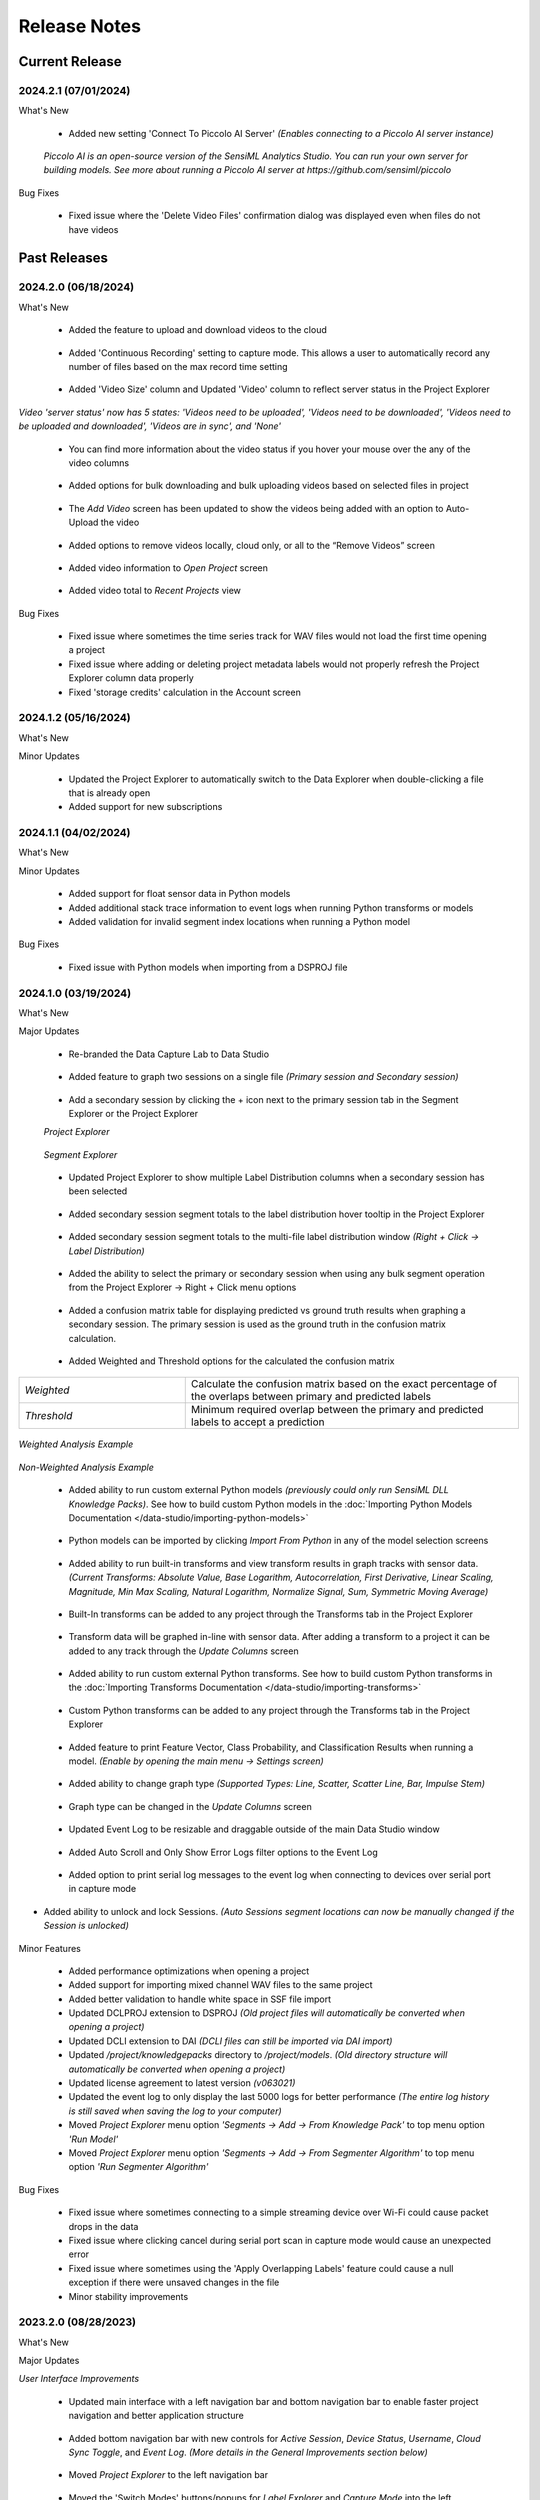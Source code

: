 .. meta::
   :title: Data Studio - Release Notes
   :description: Release notes history for the Data Studio

.. raw:: html

    <style> .blue {color:#2F5496; font-weight:bold; font-size:16px} </style>

.. role:: blue

=============
Release Notes
=============

Current Release
---------------

.. _data-studio-release-2024-2-1:

2024.2.1 (07/01/2024)
`````````````````````

:blue:`What's New`

 * Added new setting 'Connect To Piccolo AI Server' *(Enables connecting to a Piccolo AI server instance)*

.. figure:: /data-studio/img/release-notes/ds-settings-connect-to-piccolo-ai-server.png
 :align: center
..

   *Piccolo AI is an open-source version of the SensiML Analytics Studio. You can run your own server for building models. See more about running a Piccolo AI server at https://github.com/sensiml/piccolo*

:blue:`Bug Fixes`

 * Fixed issue where the 'Delete Video Files' confirmation dialog was displayed even when files do not have videos

Past Releases
-------------

.. _data-studio-release-2024-2-0:

2024.2.0 (06/18/2024)
`````````````````````

:blue:`What's New`

 * Added the feature to upload and download videos to the cloud

.. figure:: /data-studio/img/release-notes/ds-media-player-video-cloud-update.png
 :align: center
..

 * Added 'Continuous Recording' setting to capture mode. This allows a user to automatically record any number of files based on the max record time setting

.. figure:: /data-studio/img/release-notes/ds-settings-continuous-recording-update.png
 :align: center
..

 * Added 'Video Size' column and Updated 'Video' column to reflect server status in the Project Explorer

.. figure:: /data-studio/img/release-notes/ds-project-explorer-video-column-update.png
 :align: center
..

*Video 'server status' now has 5 states: 'Videos need to be uploaded', 'Videos need to be downloaded', 'Videos need to be uploaded and downloaded', 'Videos are in sync', and 'None'*

 * You can find more information about the video status if you hover your mouse over the any of the video columns

.. figure:: /data-studio/img/release-notes/ds-project-explorer-video-status-tooltip.png
 :align: center
..

 * Added options for bulk downloading and bulk uploading videos based on selected files in project

.. figure:: /data-studio/img/release-notes/ds-project-explorer-bulk-video-management-menu-items.png
 :align: center
..

 * The *Add Video* screen has been updated to show the videos being added with an option to Auto-Upload the video

.. figure:: /data-studio/img/release-notes/ds-upload-videos-update.png
 :align: center
..

 * Added options to remove videos locally, cloud only, or all to the “Remove Videos” screen

.. figure:: /data-studio/img/release-notes/ds-remove-videos-update.png
 :align: center
..

 * Added video information to *Open Project* screen

.. figure:: /data-studio/img/release-notes/ds-open-project-video-update.png
 :align: center
..

 * Added video total to *Recent Projects* view

.. figure:: /data-studio/img/release-notes/ds-recent-projects-video-update.png
 :align: center
..

:blue:`Bug Fixes`

 * Fixed issue where sometimes the time series track for WAV files would not load the first time opening a project

 * Fixed issue where adding or deleting project metadata labels would not properly refresh the Project Explorer column data properly

 * Fixed 'storage credits' calculation in the Account screen

.. _data-studio-release-2024-1-2:

2024.1.2 (05/16/2024)
`````````````````````

:blue:`What's New`

Minor Updates

 * Updated the Project Explorer to automatically switch to the Data Explorer when double-clicking a file that is already open

 * Added support for new subscriptions

.. _data-studio-release-2024-1-1:

2024.1.1 (04/02/2024)
`````````````````````

:blue:`What's New`

Minor Updates

 * Added support for float sensor data in Python models

 * Added additional stack trace information to event logs when running Python transforms or models

 * Added validation for invalid segment index locations when running a Python model

:blue:`Bug Fixes`

 * Fixed issue with Python models when importing from a DSPROJ file

.. _data-studio-release-2024-1-0:

2024.1.0 (03/19/2024)
`````````````````````

:blue:`What's New`

Major Updates

 * Re-branded the Data Capture Lab to Data Studio

.. figure:: /data-studio/img/release-notes/ds-application-name-change.png
 :align: center
..

 * Added feature to graph two sessions on a single file *(Primary session and Secondary session)*

.. figure:: /data-studio/img/release-notes/ds-data-explorer-primary-secondary-session-graph.png
 :align: center
..

 * Add a secondary session by clicking the + icon next to the primary session tab in the Segment Explorer or the Project Explorer

 *Project Explorer*

.. figure:: /data-studio/img/release-notes/ds-project-explorer-add-secondary-session-button.png
 :align: center
..

 *Segment Explorer*

.. figure:: /data-studio/img/release-notes/ds-segment-explorer-add-secondary-session-button.png
 :align: center
..

 * Updated Project Explorer to show multiple Label Distribution columns when a secondary session has been selected

.. figure:: /data-studio/img/release-notes/ds-project-explorer-secondary-session-label-distribution-column.png
 :align: center
..

 * Added secondary session segment totals to the label distribution hover tooltip in the Project Explorer

.. figure:: /data-studio/img/release-notes/ds-project-explorer-label-distribution-hover-tooltip.png
 :align: center
..

 * Added secondary session segment totals to the multi-file label distribution window *(Right + Click → Label Distribution)*

.. figure:: /data-studio/img/release-notes/ds-label-distribition-screen-secondary-session.png
 :align: center
..

 * Added the ability to select the primary or secondary session when using any bulk segment operation from the Project Explorer → Right + Click menu options

.. figure:: /data-studio/img/release-notes/ds-project-explorer-bulk-segment-operations-session-select-support.png
 :align: center
..

 * Added a confusion matrix table for displaying predicted vs ground truth results when graphing a secondary session. The primary session is used as the ground truth in the confusion matrix calculation.

.. figure:: /data-studio/img/release-notes/ds-data-explorer-confusion-matrix-table.png
 :align: center
..

 * Added Weighted and Threshold options for the calculated the confusion matrix

.. csv-table::
       :widths: 10,20

       *Weighted*, Calculate the confusion matrix based on the exact percentage of the overlaps between primary and predicted labels
       *Threshold*, Minimum required overlap between the primary and predicted labels to accept a prediction

.. figure:: /data-studio/img/release-notes/ds-data-explorer-confusion-matrix-options.png
 :align: center
..

*Weighted Analysis Example*

.. figure:: /data-studio/img/release-notes/ds-data-explorer-confusion-matrix-table-weighted.png
 :align: center
..

*Non-Weighted Analysis Example*

.. figure:: /data-studio/img/release-notes/ds-data-explorer-confusion-matrix-table-non-weighted.png
 :align: center
..

 * Added ability to run custom external Python models *(previously could only run SensiML DLL Knowledge Packs)*. See how to build custom Python models in the :doc:`Importing Python Models Documentation </data-studio/importing-python-models>`

.. figure:: /data-studio/img/release-notes/ds-models-python-type.png
 :align: center
..

 * Python models can be imported by clicking *Import From Python* in any of the model selection screens

.. figure:: /data-studio/img/release-notes/ds-project-explorer-import-python-model.png
 :align: center
..

 * Added ability to run built-in transforms and view transform results in graph tracks with sensor data. *(Current Transforms: Absolute Value, Base Logarithm, Autocorrelation, First Derivative, Linear Scaling, Magnitude, Min Max Scaling, Natural Logarithm, Normalize Signal, Sum, Symmetric Moving Average)*

.. figure:: /data-studio/img/release-notes/ds-data-explorer-transform-run.png
 :align: center
..

 * Built-In transforms can be added to any project through the Transforms tab in the Project Explorer

.. figure:: /data-studio/img/release-notes/ds-project-explorer-add-transform-built-in.png
 :align: center
..

 * Transform data will be graphed in-line with sensor data. After adding a transform to a project it can be added to any track through the *Update Columns* screen

.. figure:: /data-studio/img/release-notes/ds-update-columns-transform.png
 :align: center
..

 * Added ability to run custom external Python transforms. See how to build custom Python transforms in the :doc:`Importing Transforms Documentation </data-studio/importing-transforms>`

.. figure:: /data-studio/img/release-notes/ds-transform-python-type.png
 :align: center
..

 * Custom Python transforms can be added to any project through the Transforms tab in the Project Explorer

.. figure:: /data-studio/img/release-notes/ds-project-explorer-add-transform-python.png
 :align: center
..

 * Added feature to print Feature Vector, Class Probability, and Classification Results when running a model. *(Enable by opening the main menu → Settings screen)*

.. figure:: /data-studio/img/release-notes/ds-settings-model-ouput.png
 :align: center
..

 * Added ability to change graph type *(Supported Types: Line, Scatter, Scatter Line, Bar, Impulse Stem)*

.. figure:: /data-studio/img/release-notes/ds-data-explorer-graph-type.png
 :align: center
..

 * Graph type can be changed in the *Update Columns* screen

.. figure:: /data-studio/img/release-notes/ds-update-columns-graph-type.png
 :align: center
..

 * Updated Event Log to be resizable and draggable outside of the main Data Studio window

.. figure:: /data-studio/img/release-notes/ds-event-log-drag.png
 :align: center
..

 * Added Auto Scroll and Only Show Error Logs filter options to the Event Log

.. figure:: /data-studio/img/release-notes/ds-event-log-auto-scroll-filter.png
 :align: center
..

 * Added option to print serial log messages to the event log when connecting to devices over serial port in capture mode

.. figure:: /data-studio/img/release-notes/ds-capture-mode-serial-output-connection-settings.png
 :align: center
..

* Added ability to unlock and lock Sessions. *(Auto Sessions segment locations can now be manually changed if the Session is unlocked)*

.. figure:: /data-studio/img/release-notes/ds-session-unlock.png
 :align: center
..

Minor Features

 * Added performance optimizations when opening a project

 * Added support for importing mixed channel WAV files to the same project

 * Added better validation to handle white space in SSF file import

 * Updated DCLPROJ extension to DSPROJ *(Old project files will automatically be converted when opening a project)*

 * Updated DCLI extension to DAI *(DCLI files can still be imported via DAI import)*

 * Updated */project/knowledgepacks* directory to */project/models*. *(Old directory structure will automatically be converted when opening a project)*

 * Updated license agreement to latest version *(v063021)*

 * Updated the event log to only display the last 5000 logs for better performance *(The entire log history is still saved when saving the log to your computer)*

 * Moved *Project Explorer* menu option *'Segments → Add → From Knowledge Pack'* to top menu option *'Run Model'*

 * Moved *Project Explorer* menu option *'Segments → Add → From Segmenter Algorithm'* to top menu option *'Run Segmenter Algorithm'*

:blue:`Bug Fixes`

 * Fixed issue where sometimes connecting to a simple streaming device over Wi-Fi could cause packet drops in the data

 * Fixed issue where clicking cancel during serial port scan in capture mode would cause an unexpected error

 * Fixed issue where sometimes using the 'Apply Overlapping Labels' feature could cause a null exception if there were unsaved changes in the file

 * Minor stability improvements

.. _data-capture-lab-release-2023-2-0:

2023.2.0 (08/28/2023)
`````````````````````

:blue:`What's New`

Major Updates

*User Interface Improvements*

 * Updated main interface with a left navigation bar and bottom navigation bar to enable faster project navigation and better application structure

.. figure:: /data-studio/img/release-notes/dcl-new-user-interface.png
 :align: center
..

 * Added bottom navigation bar with new controls for *Active Session*, *Device Status*, *Username*, *Cloud Sync Toggle*, and *Event Log*. *(More details in the General Improvements section below)*

.. figure:: /data-studio/img/release-notes/dcl-navigation-bar-bottom.png
 :align: center
..

 * Moved *Project Explorer* to the left navigation bar

.. figure:: /data-studio/img/release-notes/dcl-navigation-bar-lelft-move-project-explorer.png
 :align: center
..

 * Moved the 'Switch Modes' buttons/popups for *Label Explorer* and *Capture Mode* into the left navigation bar. *(New names: Data Explorer, Live Capture, Test Model)*

.. figure:: /data-studio/img/release-notes/dcl-navigation-bar-left-move-modes.png
 :align: center
..

 * Added *Project Properties* and *Settings* menu options to the left navigation bar *Manage* button

.. figure:: /data-studio/img/release-notes/dcl-navigation-bar-left-manage.png
 :align: center
..

 * Moved *Data Explorer* graph controls to the top right section of the window *(Session Select, Run Algorithm, Graph Toggles, and Previous/Next segments)*

.. figure:: /data-studio/img/release-notes/dcl-graph-controls-top.png
 :align: center
..

 * Added *Account* menu option to main menu bar

.. figure:: /data-studio/img/release-notes/dcl-main-menu-account.png
 :align: center
..

*Model Improvements*

 * Improved graph performance of live *Test Model* features with high frequency models *(500+ classifications per second)*

 * Added new panel to the *Data Explorer* graph called *Test Model*. This has a new feature that enables you to run a model on the current open file and save or discard the results.

.. figure:: /data-studio/img/release-notes/dcl-data-explorer-run-model-panel.png
 :align: center
..

 * Added *Run Model* and *Run Algorithm* menu options to the Project Explorer *(Performs the same function as the menu option for Segments → Add → From Knowledge Pack/From Segmenter Algorithm)*

.. figure:: /data-studio/img/release-notes/dcl-project-explorer-menu-run-model.png
 :align: center
..

 * Added new *Run Model* screen which remembers the last model run from the Project Explorer

.. figure:: /data-studio/img/release-notes/dcl-run-model-screen.png
 :align: center
..

 * Added feature to rename Knowledge Packs *(Right Click → Rename)*

.. figure:: /data-studio/img/release-notes/dcl-knowledge-pack-rename.png
 :align: center
..

 * Added feature to multi-select Knowledge Packs for *Download* or *Delete*

.. figure:: /data-studio/img/release-notes/dcl-knowledge-pack-download-delete.png
 :align: center
..

*Label Improvements*

* Added feature *Apply Labels From Session* that enables you to select another session to use as the ground truth with an overlap % setting *(Right + Click →  Apply Labels From Session)*. This option is available in the *Data Explorer* graph or in any of the bulk segment update screens *(Run Model, Run Algorithm, Edit Segments)*

.. figure:: /data-studio/img/release-notes/dcl-apply-labels-from-session-menu-option.png
 :align: center
..

.. figure:: /data-studio/img/release-notes/dcl-apply-labels-from-session-screen.png
 :align: center
..

* Added *Show Segments For Open File* toggle to the *Session Select* screen *(Shows total segments and label distribution in a session for the current open file instead of total project label distribution)*

.. figure:: /data-studio/img/release-notes/dcl-session-select-show-segments-for-open-file.png
 :align: center
..

*General Improvements*

 * Added feature to work offline by enabling/disabling cloud sync from the bottom navigation bar *(Click on Cloud Sync Status)*

.. figure:: /data-studio/img/release-notes/dcl-navigation-bar-bottom-cloud-sync.png
 :align: center
..

 * Added feature to view account information. *(Click on username → View Account)*

.. figure:: /data-studio/img/release-notes/dcl-navigation-bar-bottom-view-account.png
 :align: center
..

 *Account Information Screen*

.. figure:: /data-studio/img/release-notes/dcl-account-information-screen.png
 :align: center
..

 * Added feature to sign in/sign out from the bottom navigation bar *(Click on username)*

.. figure:: /data-studio/img/release-notes/dcl-navigation-bar-bottom-sign-out.png
 :align: center
..

 * Added option to switch sessions in the Capture Mode *Save Confirmation* screen

.. figure:: /data-studio/img/release-notes/dcl-capture-mode-save-confirmation-change-session.png
 :align: center
..

 * Updated Capture Mode *Save Confirmation* screen with feature to auto-create missing project labels that are returned from a model

.. figure:: /data-studio/img/release-notes/dcl-capture-mode-missing-labels.png
 :align: center
..

 * Updated Capture Mode to remain connected/recording from a device when opening a file in the Data Explorer

.. figure:: /data-studio/img/release-notes/dcl-navigation-bar-bottom-device-status.png
 :align: center
..

 * Separated Capture Mode *Live Labeling* and *Test Model* panels into *Live Capture* and *Test Model* modes in left navigation bar

.. figure:: /data-studio/img/release-notes/dcl-capture-mode-separate-live-capture-test-model.png
 :align: center
..

 * Added *Quick Access* buttons to the *Data Explorer* when a file is not open

.. figure:: /data-studio/img/release-notes/dcl-quick-access.png
 :align: center
..

 * Added *Import Files* button to Project Explorer

.. figure:: /data-studio/img/release-notes/dcl-project-explorer-import-files.png
 :align: center
..

:blue:`Bug Fixes`

 * Fixed issue with switching between Capture Mode and Label Mode on multiple monitors not retaining the current screen
 * Fixed issue with connecting to a model that is reporting classifications that do not exist in the *model.json* file
 * Minor stability improvements

.. _data-capture-lab-release-2023-1-2:

2023.1.2 (03/08/2023)
`````````````````````

:blue:`What's New`

Minor Updates

 * Updated Knowledge Packs to stay connected if there are dropped packets in Capture Mode

:blue:`Bug Fixes`

 * Fixed issue where running a segmenter algorithm from the Project Explorer could sometimes fail on files that did not have any results
 * Minor stability improvements

.. _data-capture-lab-release-2023-1-1:

2023.1.1 (02/16/2023)
`````````````````````

:blue:`What's New`

Minor Updates

 * Added *Size* column to the Project Explorer

.. figure:: /data-studio/img/release-notes/dcl-project-explorer-size-column.png
 :align: center
..

 * Added *Size* column to the Project Management screen

.. figure:: /data-studio/img/release-notes/dcl-project-management-size-column.png
 :align: center
..

 * Added M5Stack M5StickC Plus as a built-in device plugin for data collection

.. figure:: /data-studio/img/release-notes/m5stack-m5stickc-plus.png
 :align: center
..

:blue:`Bug Fixes`

 * Minor stability improvements

.. _data-capture-lab-release-2023-1-0:

2023.1.0 (01/23/2023)
`````````````````````

:blue:`What's New`

Major Updates

 * Added a new screen to view statistics of a segment: *Average, Standard Deviation, Minimum, 25th Percentile, Median, 75th Percentile, Maximum (Right + Click → View Statistics)*

.. figure:: /data-studio/img/release-notes/dcl-segment-statistics.png
 :align: center
..

 * Updated the session management screen with new columns: Files, Segments, Label Distribution, Created

    .. csv-table::
       :widths: 12,20

       *Files*, Number of labeled files in the session
       *Segments*, Number of segments in the session
       *Label Distribution*, Label distribution of segments in the session
       *Created*, Date the session was created

.. figure:: /data-studio/img/release-notes/dcl-session-management.png
 :align: center
..

 * Added a tooltip to the session algorithm column that shows the algorithm input parameters

.. figure:: /data-studio/img/release-notes/dcl-segmenter-algorithm-tooltip.png
 :align: center
..

 * Added menu options *Edit, Delete, Rename, Create Copy* to the session management screen *(Right + Click)*

.. figure:: /data-studio/img/release-notes/dcl-session-menu-right-click.png
 :align: center
..

 * Added *Segments* property in the project explorer to display total segments in the current session

.. figure:: /data-studio/img/release-notes/dcl-project-explorer-session-segments.png
 :align: center
..

Minor Updates

 * Updated the session dropdown in the Project Explorer and graph to use the new session select screen above
 * Updated the DCL to remember the last used session in a project
 * Added a keyboard shortcut to place a segment at the current media player location *(Alt + V)*
 * Added a keyboard shortcut to move the media player to the current segment location *(Alt + B)*
 * Minor workflow improvements

:blue:`Bug Fixes`

 * Fixed issue where the file name filter in the Project Explorer would reset after sorting by file column headers
 * Minor stability improvements

.. _data-capture-lab-release-2022-7-0:

2022.7.0 (11/08/2022)
`````````````````````

:blue:`What's New`

Major Updates

 * Added new features to graph spectrogram and segment tracks

.. figure:: /data-studio/img/release-notes/dcl-spectrogram-segment-track.png
 :align: center
..

 * Added new settings screen for spectrogram tracks

.. figure:: /data-studio/img/release-notes/dcl-spectrogram-track-settings.png
 :align: center
..

 *Spectrogram Track Highlights*

 * Graph multiple spectrogram tracks with different settings

.. figure:: /data-studio/img/release-notes/dcl-spectrogram-multiple-tracks.png
 :align: center
..

 * FFT Transform Setting – Set the overlap percent and window size of the FFT transform

.. figure:: /data-studio/img/release-notes/dcl-spectrogram-fft-transform-setting.png
 :align: center
..

 * Spectrogram Setting – Set the color range dB, Y-Axis range, and color profile

.. figure:: /data-studio/img/release-notes/dcl-spectrogram-setting.png
 :align: center
..

 * Time Series Setting - Overlay the time series on the spectrogram graph, set the time series color, and set the time series Y-Axis range


.. figure:: /data-studio/img/release-notes/dcl-spectrogram-time-series-setting.png
 :align: center
..

 * New menu options – Added features for showing/hiding the time series plot, segments, X-Axis, and legend. *Note: The time series color can be changed in the track settings screen above*

.. figure:: /data-studio/img/release-notes/dcl-spectrogram-time-series-overlay.png
 :align: center
..

.. figure:: /data-studio/img/release-notes/dcl-spectrogram-menu-options.png
 :align: center
..

 *Time Series Track Highlights*

 * Updated the time series track with new display options. Added menu options for showing/hiding segments, X-Axis, and legend

.. figure:: /data-studio/img/release-notes/dcl-spectrogram-time-series-menu-options.png
 :align: center
..

 *Segment Track Highlights*

 * Added feature to break out segments into a stand-alone track *(Add Track → Segments)*

.. figure:: /data-studio/img/release-notes/dcl-add-track-segments.png
 :align: center
..

 *Compare Files Highlights*

 * Updated the *Compare Files* screen to use all new track settings listed above

.. figure:: /data-studio/img/release-notes/dcl-spectrogram-compare-files-update.png
 :align: center
..

 *New Devices*

 * Added Microchip AVR128DA48 Curiosity Nano Evaluation Kit as a supported platform for data collection

.. figure:: /data-studio/img/release-notes/microchip-avr128-curiosity-nano.png
 :align: center
..

 * Added Microchip PIC-IoT WG Development Board as a supported platform for data collection

.. figure:: /data-studio/img/release-notes/microchip-pic-iot.png
 :align: center
..

:blue:`Bug Fixes`

 * Fixed issue where imported files would sometimes not cleanup properly if the file upload failed
 * Minor stability improvements

.. _data-capture-lab-release-2022-6-0:

2022.6.0 (09/19/2022)
`````````````````````

:blue:`What's New`

Major Updates

 * Added *Edit Location*, *Adjust Location*, *Adjust Length*, *Adjust Size* menu options in all bulk segment review/edit screens

    .. csv-table::
       :widths: 20

       *Project Explorer → Right + Click → Segments → Edit*
       *Project Explorer → Right + Click → Segments → Add → From Knowledge Pack*
       *Capture Mode → Live Labeling*
       *Capture Mode → Knowledge Pack Labeling*

.. figure:: /data-studio/img/release-notes/dcl-bulk-adjust-segment-locations.png
 :align: center
..

Minor Updates

 * Added validation to check for device firmware version on Simple Streaming devices in Capture Mode
 * Added additional validation messages and workflow updates for importing/updating Community Edition projects over the maximum segment limit

:blue:`Bug Fixes`

 * Minor stability improvements

.. _data-capture-lab-release-2022-5-1:

2022.5.1 (08/29/2022)
`````````````````````

:blue:`What's New`

Minor Updates

 * Added feature to copy capture file *UUIDs* in the Project Explorer *(Right + Click → Copy UUID)*
 * Added capture file *UUID* column in the Project Explorer *(Right + Click On Column Header)*
 * Minor UI updates

:blue:`Bug Fixes`

 * Minor stability improvements

.. _data-capture-lab-release-2022-5-0:

2022.5.0 (08/22/2022)
`````````````````````

:blue:`What's New`

Major Updates

 * Updated the workflow for opening, importing, and managing projects

.. figure:: /data-studio/img/release-notes/dcl-open-project-workflow-update.png
 :align: center
..

 *Open Project Screen Highlights*

 * Updated UI to show local and cloud projects

.. figure:: /data-studio/img/release-notes/dcl-open-project-status-column.png
 :align: center
..

 * Updated UI to show total *Files*, *Segments*, and *Knowledge Packs* in a Project

.. figure:: /data-studio/img/release-notes/dcl-open-project-summary-columns.png
 :align: center
..

 * Added feature to *Rename* a Project *(Right + Click → Rename)*

.. figure:: /data-studio/img/release-notes/dcl-rename-project.png
 :align: center
..

 * Added feature to *Delete* a list of selected Projects *(Right + Click → Delete)*

.. figure:: /data-studio/img/release-notes/dcl-delete-project.png
 :align: center
..

 * Added option to *Upload* local projects from the *Open Project* screen *(Right + Click → Upload)*

.. figure:: /data-studio/img/release-notes/dcl-open-project-menu-item-upload.png
 :align: center
..

 * Added option to *Copy* a list of Project UUIDs *(Right + Click → Copy UUID)*

.. figure:: /data-studio/img/release-notes/dcl-open-project-menu-item-copy-uuid.png
 :align: center
..

 * Added feature to open a DCLPROJ file directly *(Search For .DCLPROJ File)*

.. figure:: /data-studio/img/release-notes/dcl-open-project-search-for-project-file.png
 :align: center
..

.. figure:: /data-studio/img/release-notes/dcl-open-project-file-select.png
 :align: center
..

 *Recent Project Highlights*

 * Updated the *Recent Project* view to show total *Files*, *Segments*, and *Knowledge Packs* in a Project

.. figure:: /data-studio/img/release-notes/dcl-recent-project-view-update.png
 :align: center
..

 * Added main menu option to open Recent Projects *(Main Menu → File → Open Recent)*

.. figure:: /data-studio/img/release-notes/dcl-recent-project-menu-item.png
 :align: center
..

 * Added menu options to *Refresh* and *Clear* the Recent Project list *(Right + Click → Refresh Recent Projects, Clear Recent Projects)*

.. figure:: /data-studio/img/release-notes/dcl-recent-project-menu-items.png
 :align: center
..

 *Import Project Highlights*

 * Created new *File Select* screen

.. figure:: /data-studio/img/release-notes/dcl-import-file-select-screen.png
 :align: center
..

 * Created new *Import Project* screen

.. figure:: /data-studio/img/release-notes/dcl-import-project-screen.png
 :align: center
..

 * Added option to rename a Project during import

.. figure:: /data-studio/img/release-notes/dcl-import-project-rename.png
 :align: center
..

 * Updated the *New Project* screen

.. figure:: /data-studio/img/release-notes/dcl-new-project-screen.png
 :align: center
..

 *Project Explorer Highlights*

 * Added new *Time* column

.. figure:: /data-studio/img/release-notes/dcl-project-explorer-time-column.png
 :align: center
..

 * Added new columns for *Sample Rate* and *Sensor Configuration*

.. figure:: /data-studio/img/release-notes/dcl-project-explorer-sensor-configuration-column.png
 :align: center
..

 * Added feature to show/hide all columns in the Project Explorer *(Right + Click On Column Header)*

.. figure:: /data-studio/img/release-notes/dcl-project-explorer-hide-columns.png
 :align: center
..

 * Added features to manage Sensor Configurations saved to files in a Project *(Right Click → Sensor Configuration → View Details, Edit, Clear)*

.. figure:: /data-studio/img/release-notes/dcl-project-explorer-sensor-configuration-menu-options.png
 :align: center
..

 * Added menu option to *Rename* Sensor Configurations *(Right + Click → Rename)*

.. figure:: /data-studio/img/release-notes/dcl-sensor-configuration-rename.png
 :align: center
..

Minor Updates

 * Added additional column validation to file import

:blue:`Bug Fixes`

 * Fixed issue with the *Detect Segments* button sending all selected capture files instead of just the current open file
 * Fixed issue where importing a new project would sometimes not reset Knowledge Pack status correctly
 * Minor stability improvements

.. _data-capture-lab-release-2022-4-0:

2022.4.0 (05/24/2022)
`````````````````````

:blue:`What's New`

Major Updates

 * Added *Label Distribution* column to the Project Explorer

.. figure:: /data-studio/img/release-notes/dcl-label-distribution-column.png
 :align: center
..

 * Added feature to highlight a list of files and see the total label distribution in the Project Explorer *(Right + Click → Label Distribution)*

.. figure:: /data-studio/img/release-notes/dcl-project-explorer-menu-label-distribution.png
 :align: center
..

 *Label Distribution Screen*

.. figure:: /data-studio/img/release-notes/dcl-label-distribution-screen.png
 :align: center
..

 * Added file *Length* column to the Project Explorer

.. figure:: /data-studio/img/release-notes/dcl-length-column.png
 :align: center
..

 * Added menu options in the Project Explorer to create segments across multiple files at the beginning/ending of each file or a specific index location *(Right + Click → Segments → Add → At File Begin/End…), (Right + Click → Segments → Add → At Location…)*

.. figure:: /data-studio/img/release-notes/dcl-add-segments-at-file-end.png
 :align: center
..

 * Added *Countdown Timer* setting to Capture Settings

.. figure:: /data-studio/img/release-notes/dcl-countdown-timer-setting.png
 :align: center
..

 * Added *Show X-Axis Labels* setting to Label Explorer Settings

.. figure:: /data-studio/img/release-notes/dcl-setting-show-x-axis-labels.png
 :align: center
..

 * Added menu option to the Label Explorer to edit segment start/end location *(Right + Click → Edit Location)*

.. figure:: /data-studio/img/release-notes/dcl-menu-segment-edit-location.png
 :align: center
..

 *Edit Location Screen*

.. figure:: /data-studio/img/release-notes/dcl-segment-edit-location-screen.png
 :align: center
..

 * Added *Adjust Location*, *Adjust Length*, and *Adjust Size* menu options for bulk updating segment locations in the Label Explorer. *(Highlight a list of segments → Right + Click)*

.. figure:: /data-studio/img/release-notes/dcl-adjust-segment-select.png
 :align: center
..

 *Adjust Location Screen*

.. figure:: /data-studio/img/release-notes/dcl-adjust-segment-location.png
 :align: center
..

 *Adjust Length Screen*

.. figure:: /data-studio/img/release-notes/dcl-adjust-segment-length.png
 :align: center
..

 *Adjust Size Screen*

.. figure:: /data-studio/img/release-notes/dcl-adjust-segment-size.png
 :align: center
..

 * Segment Move Toggle - Added feature to select multiple segments and move them by pressing *(Keyboard→ Left Arrow)* or *(Keyboard → Right Arrow)*

.. figure:: /data-studio/img/release-notes/dcl-segment-move-toggle.png
 :align: center
..

 * Added *Segment Move Increment* setting to change the distance the segments move when the *Segment Move Toggle* is active

.. figure:: /data-studio/img/release-notes/dcl-setting-segment-move-increment.png
 :align: center
..

 * Updated the *XY Coordinate Toggle* in the Label Explorer to show Y-Axis and X-Axis labels on the mouse hover crosshair location

.. figure:: /data-studio/img/release-notes/dcl-xy-coordinate-label-update.png
 :align: center
..

 * Added option to discard all changes in the Label Explorer

.. figure:: /data-studio/img/release-notes/dcl-discard-changes.png
 :align: center
..

Minor Updates

 * Updated Knowledge Packs to automatically cast Float as Int16 when classifying CSV files in the Project Explorer
 * Increased timeout length of loading available Knowledge Packs in a Project from the server

:blue:`Bug Fixes`

 * Minor stability improvements

.. _data-capture-lab-release-2022-3-0:

2022.3.0 (05/03/2022)
`````````````````````

:blue:`What's New`

Major Updates

 * Updated the UI/UX workflow for segments in the Label Explorer

.. figure:: /data-studio/img/release-notes/dcl-segment-ui-update.png
 :align: center
..

 * Added feature to edit segment label colors in the *Project Properties* window *(Main Menu: Edit → Project Properties)*

.. figure:: /data-studio/img/release-notes/dcl-project-properties-edit-color.png
 :align: center
..

 * Updated the *Live Labeling* and *Test Model* features in Capture Mode to use label colors saved in *Project Properties*

.. figure:: /data-studio/img/release-notes/dcl-live-labeling-color-update.png
 :align: center
..

 * Added option to set segment label color transparency in the *Settings* window *(Main Menu: Edit → Settings…)*

.. figure:: /data-studio/img/release-notes/dcl-label-transparency.png
 :align: center
..

 * Added label colors to the segment *Quick Edit* windows in the Project Explorer *(Segments → Edit, Segments → Add → From Knowledge Pack, Segments → Add → From Segmenter Algorithm)*

.. figure:: /data-studio/img/release-notes/dcl-edit-segments-color.png
 :align: center
..

 * Added a segment summary tooltip when hovering mouse over segments. The segment summary tooltip displays the segment label, time duration, length in samples, and start location

.. figure:: /data-studio/img/release-notes/dcl-hover-tooltip.png
 :align: center
..

 * Created new Settings window *(Main Menu: Edit → Settings…)*

.. figure:: /data-studio/img/release-notes/dcl-settings.png
 :align: center
..

 * Updated the *Compare Files* window with segment UI/UX updates *(Project Explorer → Right + Click → Compare Files)*

.. figure:: /data-studio/img/release-notes/dcl-compare-files.png
 :align: center
..

 * Added the following features to the Compare Files window:

    .. csv-table::
       :widths: 20

       Added files names in graph
       Added tracks to graph
       Added label filters
       Added *Previous/Next* segment shortcuts
       Added *X/Y Coordinate* hover option
       Added loading screen

 * Added menu option *(Right + Click → Open In File)* to the *Compare Files* window

.. figure:: /data-studio/img/release-notes/dcl-compare-files-open-file.png
 :align: center
..

 * Added :doc:`Silicon Labs xG24 Dev Kit</firmware/silicon-labs-xg24/silicon-labs-xg24>` as a supported platform for data collection

.. figure:: /data-studio/img/release-notes/xg24-dev-kit.png
 :align: center
..

Minor Updates

 * Updated the *Save File* UI/UX workflow
 * Added additional validation when updating project settings *(Main Menu: Edit → Settings…)*
 * Minor UI enhancements

:blue:`Bug Fixes`

 * Fixed issue where *File → Import From DCLI* would sometimes falsely show an error when importing video path information
 * Fixed issue where logging in would sometimes fail for users with conflicting security policies on their local machine
 * Minor stability improvements

.. _data-capture-lab-release-2022-2-0:

2022.2.0 (03/28/2022)
`````````````````````

Major Updates

 * **Performance Optimizations:** Updated the following operations in the DCL to handle extremely large datasets

    .. csv-table::
       :widths: 20,12

       Importing segments and metadata from a DCLI file, *up to 250x speed improvement*
       Exporting segments and metadata to a DCLI file, *up to 400x speed improvement*
       Switching session in the Project Explorer, *up to 20x speed improvement*
       Selecting multiple files in the Project Explorer, *up to 30x speed improvement*
       Loading and syncing segments and metadata from the server, *up to 50x speed improvement*
       Loading and syncing capture files from the server, *up to 60x speed improvement*
       Project Explorer → *Right + Click → Segments → Copy*, *up to 40x speed improvement*
       Project Explorer → *Right + Click → Session → Copy*, *up to 40x speed improvement*
       Project Explorer → *Right + Click → Metadata → Edit*, *up to 40x speed improvement*
       Knowledge Pack and Segmentation Algorithm results → *Right + Click → Copy To Clipboard*, *up to 30x speed improvement*

 * Updated the Project Explorer to display file name extensions
 * Added dropdown control for segmentation algorithm parameters that have limited available options
 * Added feature to export Knowledge Pack and Segmentation Algorithm results to a CSV file *(Right + Click → Export To CSV)*

.. figure:: /data-studio/img/release-notes/dcl-export-to-csv.png
 :align: center
..

 * Added feature to clear metadata from the Project Explorer *(Right + Click → Metadata → Clear)*

.. figure:: /data-studio/img/release-notes/dcl-metadata-clear.png
 :align: center
..

 * Added :doc:`Arduino Nicla Sense ME</firmware/arduino-nicla-sense-me/arduino-nicla-sense-me>` as a supported platform for data collection

.. figure:: /data-studio/img/release-notes/nicla-sense-me-hardware.jpg
 :align: center
..

Minor Updates

 * Added available connections to the Plugin Details window

.. figure:: /data-studio/img/release-notes/dcl-plugin-connections.png
 :align: center
..

 * Added additional information to status messages when running auto-segmentation algorithms
 * Added additional validation for segments out of range during .DCLI file import
 * Added additional validation/error messages for files with dropped packets during .CSV file import
 * Improved name conflict resolution logic when syncing capture files from the server

:blue:`Bug Fixes`

 * Fixed issue with running a Knowledge Pack in the Project Explorer using large CSV files
 * Fixed issue where recording greater than 30 minutes of microphone data from Simple Streaming devices could sometimes fail to save in Capture Mode
 * Fixed issue where some international time formats could cause an error loading a Project

.. _data-capture-lab-release-2022-1-0:

2022.1.0 (02/07/2022)
`````````````````````

:blue:`What's New`

 * Added :doc:`Infineon PSoC 6 Wi-Fi BT Pioneer Kit<../firmware/infineon-psoc6/infineon-psoc6-cy8ckit-062s2-43012>` as a supported platform for data collection

.. figure:: img/release-notes/infineon-psoc-6.png
 :align: center
..

 * Added a menu option for opening a project in the Analytics Studio *(File → Open Project In Analytics Studio)*

.. figure:: img/release-notes/open-project-in-analytics-studio.png
 :align: center
..

 * Added additional validation rules to SSF file import
 * Updated Knowledge Pack recognition to ignore results with a negative start index
 * Updated Device Plugin Import to default to the Simple Streaming Capture Protocol
 * Updated onsemi RSL10 Sense device plugin documentation links
 * Deprecated MQTT-SN Device Plugin Import. *Note: You can re-enable MQTT-SN Device Plugin Import by enabling the setting 'Enable MQTT-SN Device Plugin Import' in the Data Capture Lab Settings menu (Edit → Settings)*

2021.8.3 (01/04/2022)
`````````````````````

:blue:`What's New`

 * Added a *Clear* button to the Sensor Configuration panel in Capture Mode

:blue:`Bug Fixes`

 * Fixed a validation issue when using a Knowledge Pack with a segmentation algorithm
 * Minor stability improvements

2021.8.2 (12/28/2021)
`````````````````````

:blue:`What's New`

 * Added additional colors to the default label color selections in Capture Mode
 * Added additional colors to the default graph axis colors in Capture Mode and Label Mode

:blue:`Bug Fixes`

 * Fixed issue where sometimes using a Knowledge Pack in the Project Explorer could return classifications with a negative start index
 * Minor stability improvements

2021.8.1 (12/16/2021)
`````````````````````

:blue:`What's New`

 * Added feature to create sessions from the *Session Select* screen
 * Added feature to create labels from the *Live Labeling* panel in Capture Mode

:blue:`Bug Fixes`

 * Fixed display issue where sometimes the metadata scrollbar did not appear in the Capture Mode *File Settings* panel
 * Fixed issue where the serial COM port would sometimes not update properly for new serial ports in Capture Mode
 * Minor stability improvements

2021.8.0 (12/14/2021)
`````````````````````

:blue:`What's New`

Capture Mode

 * Updated Capture Mode UI/UX workflow
 * Added feature to connect to a model (Knowledge Pack) and save the results during data collection. See how to use this feature in the :doc:`Data Capture Lab Documentation<../data-studio/testing-a-model-using-the-data-studio>`. *(Simple Streaming devices only)*

.. figure:: img/release-notes/test-model.png
 :align: center
..

 * Added feature to set file names during data collection

.. figure:: img/release-notes/file-settings.png
 :align: center
..

 * Added a File Name Template screen

.. figure:: img/release-notes/file-name-template.png
 :align: center
..

 * Added a Capture Setting screen

.. figure:: img/release-notes/capture-settings.png
 :align: center
..

 * Added new capture setting *Max Live Label Length*
 * Added new capture setting *Y-Axis Range*
 * Added new capture setting *Label Transparency*
 * Updated capture setting *Window Size* behavior to use seconds instead of samples
 * Added ability to reset Capture Settings to default

 * Added a Save Confirmation screen *(Live Streaming Only)*

.. figure:: img/release-notes/save-confirmation.png
 :align: center
..

 * Updated Project to remember file metadata settings after closing the Data Capture Lab
 * Updated *Live Labeling* workflow

.. figure:: img/release-notes/live-labeling.png
 :align: center
..

 * Updated *Live Labeling* graph to display labels as colors
 * Updated *Live Labeling* tab to allow multiple labels in the same file
 * Added a History panel to the *Live Labeling* tab

Project Explorer

 * Added feature to download Knowledge Packs

.. figure:: img/release-notes/knowledge-pack-download.png
 :align: center
..

 * Added feature to use Knowledge Packs offline
 * Added feature to open Knowledge Pack in Analytics Studio *(Right + Click → Open In Analytics Studio)*

.. figure:: img/release-notes/knowledge-pack-open.png
 :align: center
..

 * Added feature to import Knowledge Packs offline *(File → Import Knowledge Pack...)*

.. figure:: img/release-notes/import-knowledge-pack.png
 :align: center
..

2021.7.1 (12/02/2021)
`````````````````````

:blue:`Bug Fixes`

 * Fixed issue where imported device plugins that use the Simple Streaming protocol could not connect over Bluetooth-LE
 * Fixed baud rate in the serial connection method of the onsemi RSL10 Sense device plugin
 * Fixed issue where the column selection screen sometimes would not scroll properly

2021.7.0 (11/04/2021)
`````````````````````

:blue:`What's New`

 * Added :doc:`onsemi RSL10 Sense<../firmware/onsemi-rsl10-sense/onsemi-rsl10-sense>` as a supported platform for data collection

2021.6.1 (10/04/2021)
`````````````````````

:blue:`What's New`

 * Added sensor column validation when connecting to devices that use the Simple Streaming capture protocol in Capture Mode

:blue:`Bug Fixes`

 * Fixed issue where importing a DCLI file could sometimes fail if the *video_path* was incorrectly formatted
 * Fixed issue where *Generate Auto Session* would not create magnitude transforms correctly
 * Fixed issue where some Device Plugins that use a Custom capture protocol would not remember the last used device after restarting the Data Capture Lab
 * Minor stability improvements

2021.6.0 (09/20/2021)
`````````````````````

:blue:`What's New`

 * Added feature to connect over Bluetooth-LE during data collection on devices that implement the Simple Streaming capture protocol

 * Added feature to bulk edit segments from the Project Explorer *(Right + Click → Segments → Edit)*

.. figure:: img/release-notes/bulk-edit-segments.png
 :align: center
..

 * Added feature to use a segmenter algorithm on multiple files to generate segments in the Project Explorer *(Right + Click → Segments → Add → From Segmenter Algorithm)*

.. figure:: img/release-notes/project-explorer-segmenter-algorithm.png
 :align: center
..

 * Added file *Uploaded* date column to the Project Explorer

.. figure:: img/release-notes/file-uploaded-column.png
 :align: center
..

 * Added feature to use custom magnitude transforms in a segmenter algorithm

.. figure:: img/release-notes/add-magnitude-transform.png
 :align: center
..

 * Added option to cancel updates when editing Session parameters

2021.5.2 (09/01/2021)
`````````````````````

:blue:`Bug Fixes`

 * Fixed issue in Capture Mode with connecting to devices that use the MQTT-SN capture protocol

2021.5.1 (08/18/2021)
`````````````````````

:blue:`Bug Fixes`

 * Fixed issue where Simple Streaming Wi-Fi connections were not clearing the data buffer properly
 * Fixed issue where an exported DCLI file could sometimes fail to import on another project


2021.5.0 (08/03/2021)
`````````````````````

:blue:`What's New`

 * Added feature to use a Knowledge Pack to generate segments in the Project Explorer *(Right + Click → Segments → Add → From Knowledge Pack)*

.. figure:: img/release-notes/select-a-knowledge-pack.png
 :align: center
..

 * Added feature to clear segments from a list of files in the Project Explorer *(Right + Click → Segments → Clear)*

.. figure:: img/release-notes/segments-clear.png
 :align: center
..

 * Added Knowledge Pack management tab to the Project Explorer

.. figure:: img/release-notes/knowledge-pack-management.png
 :align: center
..

 * Added SparkFun QuickLogic Thing Plus - EOS S3 as a supported platform for data collection
 * Updated UI in the Project Explorer
 * Updated UI in the Copy Segments screen

2021.4.0 (06/30/2021)
`````````````````````

:blue:`What's New`

 * Added :doc:`Microchip Technology SAMD21 Machine Learning Evaluation Kit<../firmware/microchip-technology-samd21-ml-eval-kit/microchip-technology-samd21-ml-eval-kit>` as a supported platform for data collection

2021.3.1 (06/22/2021)
`````````````````````

:blue:`What's New`

 * Added support for Simple Streaming protocol version 2 in serial connections. Version 2 adds a small amount of overhead to enable a data sync protocol with a simple CRC for data integrity. See how to implement version 2 in the :doc:`describing output documentation<../simple-streaming-specification/simple-describing-output>`. *Note: Wi-Fi connections currently do not support Simple Streaming protocol version 2*

:blue:`Bug Fixes`

 * Fixed issue where importing device plugins could sometimes update invalid sensor configuration profile connection settings

2021.3.0 (06/15/2021)
`````````````````````

:blue:`What's New`

* Added new fields to Device Plugins (SSF files) - Device Name, Device Manufacturer, Plugin Developer, Firmware Download Links, and Documentation Links

* Updated the Device Plugin selection screen to include more information about Device Plugins

.. figure:: img/release-notes/dcl-select-a-plugin.png
 :align: center
..

* Added a Plugin Details screen for viewing information about Device Plugins

.. figure:: img/release-notes/plugin-details-screen.png
 :align: center
..

* Added a Sensor Configuration selection screen to make it easier to view and manage Sensor Configurations in a Project

.. figure:: img/release-notes/select-sensor-configuration.png
 :align: center
..

* Updated workflow for importing external sensor data files that did not use a Device Plugin

* Minor UI updates to the *Capture Mode - Sensor Configuration* tab

2021.2.1 (05/12/2021)
`````````````````````

:blue:`What's New`

 * Added progress indication screens for large video management operations

:blue:`Bug Fixes`

 * Fixed issue where project upload could sometimes fail

2021.2.0 (05/05/2021)
`````````````````````

:blue:`What's New`

Major Features

 * Added ability to record webcam videos in Capture Mode. *Note - requires the SensiML Open Gateway application*

.. figure:: img/release-notes/record-webcam.png
   :align: center
..

 * Updated **Status** column icons in the Project Explorer

.. figure:: img/release-notes/status-icon.png
   :align: center
..

 * Added **Video** column to show if a file has been linked with a video in the Project Explorer

.. figure:: img/release-notes/video-column.png
   :align: center
..

 * Added **Add video**, **Search for videos**, **Remove videos**, **Locate missing videos** menu options to the Project Explorer

.. figure:: img/release-notes/video-menu-options.png
   :align: center
..

 * Added **Search for videos** feature for finding matching video files in a selected directory

.. figure:: img/release-notes/video-search.png
   :align: center
..

 * Added **Remove videos** feature for bulk removing video links from a project

.. figure:: img/release-notes/remove-videos.png
   :align: center
..

 * Added **Locate missing videos** feature for correcting video file paths that have been moved

.. figure:: img/release-notes/locate-missing-videos.png
   :align: center
..

 * Added **Video information** option for DCLI import and export

.. figure:: img/release-notes/dcli-import-video.png
   :align: center
..

Minor Features

* Segments can now start at index 0 (previously started at index 1)

:blue:`Bug Fixes`

 * Fixed display issue with total sample number calculation
 * Fixed issue where media player could sometimes freeze when reaching the end of the video

2021.1.0 (03/18/2021)
`````````````````````

:blue:`What's New`

 * Added Silicon Labs Thunderboard Sense 2 as a supported platform for data collection
 * Added additional validation to SSF file import

:blue:`Bug Fixes`

 * Minor stability improvements in Capture Mode

2020.10.7 (03/08/2021)
``````````````````````

:blue:`Bug Fixes`

 * Fixed issue connecting to QuickAI devices using the built-in device plugin
 * Fixed issue in Capture Mode where devices using a serial connection would sometimes fail to disconnect properly
 * Minor stability improvements in Capture Mode

2020.10.6 (03/02/2021)
``````````````````````

:blue:`Bug Fixes`

 * Fixed issue where capture upload would sometimes fail on operating systems in regions that use comma decimal separators
 * Fixed issue with capturing audio sensor data using the Simple Streaming protocol
 * Fixed issue with capturing audio sensor data using the MQTT-SN SD card connection method
 * Minor stability improvements in loading device connection status in Capture Mode

2020.10.5 (02/03/2021)
``````````````````````

:blue:`Bug Fixes`

 * Fixed issue with disconnecting from a Wi-Fi connection using Simple Streaming device plugins
 * Minor stability improvements for Wi-Fi network connections

2020.10.4 (02/02/2021)
``````````````````````

:blue:`What's New`

 * Added the option to collect microphone data using the built-in QuickFeather Simple Stream plugin
 * Added the option to connect to the Arduino Nano 33 BLE Sense over Wi-Fi using the built-in device plugin
 * Added the option to save ``device_name`` as metadata from Simple Stream device firmware JSON
 * Added additional validation during CSV file import

:blue:`Bug Fixes`

 * Fixed issue with connecting to a microphone sensor from imported Simple Stream device plugins
 * Minor stability improvements in Capture Mode

2020.10.3 (01/14/2021)
``````````````````````

:blue:`Bug Fixes`

 * Fixed issue with capturing sensor data from some simple streaming devices
 * Fixed issue where forgetting simple streaming devices would sometimes fail in Capture Mode

2020.10.2 (01/13/2021)
``````````````````````

:blue:`What's New`

 * Updated the built-in QuickFeather Simple Streaming plugin available sample rates (50, 100, 200, 250, 333)
 * Added additional validation to simple streaming devices in Capture Mode. During device connection the DCL now checks that data collection firmware sample rate matches the selected sample rate setting in the DCL
 * Added the ability to disconnect/reconnect to simple streaming devices in Capture Mode without restarting the device *Note: Requires a firmware update*

:blue:`Bug Fixes`

 * Fixed issue where serial port scan would sometimes fail in Capture Mode

2020.10.1 (12/17/2020)
``````````````````````

:blue:`What's New`

 * Files captured from Simple Stream devices will now start at sequence number 0

:blue:`Bug Fixes`

 * Added an error message for connecting to a Simple Stream device that has been flashed with a Knowledge Pack
 * Added validation for empty project files during project upload

2020.10.0 (12/10/2020)
``````````````````````

:blue:`What's New`

 * Added the option to collect data over Wi-Fi via the Simple Streaming protocol. You can learn how to implement Wi-Fi data collection in the :doc:`Simple Streaming Documentation<../simple-streaming-specification/simple-wifi-streaming>`
 * Added a supported device plugin for the QuickFeather Simple Stream protocol

:blue:`Bug Fixes`

 * Fixed issue where sometimes the selected sensors in the Sensor Configuration screen would not display correctly

2020.9.0 (12/01/2020)
`````````````````````

:blue:`What's New`

 * **Segment Explorer Improvements** -  Updated the segment explorer control to make it more efficient/easy to view your labeled data and update your label data in project datasets

.. figure:: img/release-notes/segment-explorer-update.png
   :align: center
..

 * **Multi-Segment View** - The segment explorer control now shows all segments in your file instead of just the selected segment in the graph. This gives much more insight to what events are happening in the file and enables much faster labeling methods. You can use the keyboard shortcuts (Ctrl + Click) and (Shift + Click) to select, edit, and delete multiple segment labels at a time

.. figure:: img/release-notes/segment-explorer-update-2.png
   :align: center
..

 * **Added New Columns** - New columns have been added to the segment explorer control (Length, Time, Status, Uploaded, Last Modified, UUID). *Note: Hide/show columns by right-clicking on the segment headers*

.. figure:: img/release-notes/segment-explorer-new-columns.png
   :align: center
..

    .. csv-table::
       :widths: 10,20

       *Length*, Total number of samples in segment
       *Time*, Total segment time length (Hours / Minutes / Seconds) based on file sample rate
       *Status*, Server sync status (Synced with server / Saved offline / Has pending changes to be saved)
       *Uploaded*, Date/time segment was uploaded to the server
       *Last Modified*, Date/time segment was last modified on the server
       *UUID*, Server unique identifier for the segment

 * **Column Sort Feature** – Added the ability to sort segment data by clicking on the column header. This is useful for finding outliers in segment data

.. figure:: img/release-notes/segment-explorer-column-sort.png
   :align: center
..

 * **Segment Filters** – Added the ability to filter segments in the segment explorer by event. This can be used by clicking (+ Filters) at the top of the segment explorer

.. figure:: img/release-notes/segment-explorer-filters.png
   :align: center
..

 * **Multi-Segment Selection** - Added the ability to select multiple segments in the graph view by either holding (Ctrl + Click) or (Shift + Click) while selected segments. Selecting segments in the graph will highlight the associated segment labels in the segment control view

.. figure:: img/release-notes/segment-explorer-update-2.png
   :align: center
..

 * **Status Column** - The segment status column has been updated to tell more information about your segment server status. It has three states (Green - Synced with server, Gray - Saved offline, Edit Icon - Has pending changes to be saved)

.. figure:: img/release-notes/segment-explorer-status-column.png
   :align: center
..

 * **Copy** - Added the ability to copy a list of selected segments into another session. (Right + Click)

.. figure:: img/release-notes/segment-explorer-copy.png
   :align: center
..

 * **Copy UUID** - Added the ability to copy a list of selected Segment UUIDs to your clipboard. (Right + Click) Segment UUIDs are unique identifiers used by the server and can be used as parameters for functions in the SensiML Python SDK

.. figure:: img/release-notes/segment-explorer-copy-uuid.png
   :align: center
..

 * **Segments Outside of Trim Area** - If you have trimmed the ends of a file and there are segments outside of the trim area they will now show as gray in the segment explorer

.. figure:: img/release-notes/segment-explorer-trim.png
   :align: center
..

 * **Keyboard Shortcuts** – New keyboard shortcuts have been added to make labeling data easier. Some old keyboard shortcuts have been updated. You can find the full list of DCL keyboard shortcuts under the menu option Help → Keyboard Shortcuts

    .. csv-table::
       :widths: 10,20

       *Right Arrow*, Select next segment
       *Left Arrow*, Select previous segment
       *Ctrl + A*, Select all segments
       *Ctrl + E*, Edit selected segment labels
       *Delete*, Delete selected segment labels
       *Ctrl + H*, Hide non-selected segment labels
       *Ctrl + M*, Magnify selected segment label location
       *Double click segment label*, Magnify selected segment location
       *Ctrl + F*, Find segment by UUID
       *Ctrl + Alt + F*, Find capture by UUID
       *Alt + A*, Add new segment to the start/end of the current file
       *Ctrl + R*, Reset graph track heights to fill screen
       *Right Arrow + Alt*, Step forward 1 frame or 100 ms (During media playback)
       *Right Arrow + Alt + Ctrl*, Step forward 30 frames or 1000 ms (During media playback)
       *Left Arrow + Alt*, Step backward 1 frame or 100 ms (During media playback)
       *Left Arrow + Alt + Ctrl*, Step backward 30 frames or 1000 ms (During media playback)

:blue:`Bug Fixes`

 * Fixed issue with deleting Simple Streaming Interface Device Plugins

2020.8.0 (10/27/2020)
`````````````````````

:blue:`What's New`

 * Added a new protocol for custom firmware data collection called the :doc:`Simple Streaming Interface<../simple-streaming-specification/introduction>`. This allows for quicker prototyping with your custom device firmware

    *See the documentation for* :doc:`Adding Custom Device Firmware<../data-studio/adding-custom-device-firmware>` *for more information on the protocols we support and how to implement your device firmware*

 * Added :doc:`Arduino Nano33 BLE Sense<../firmware/arduino-nano33/arduino-nano33>` as a supported platform for data collection
 * Enabled the QuickFeather microphone sensor for data collection

2020.7.3 (09/23/2020)
`````````````````````

:blue:`What's New`

 * Minor improvements to enhance user experience

:blue:`Bug Fixes`

 * Fixed issue where sometimes project upload status was not getting refreshed

2020.7.2 (09/17/2020)
`````````````````````

:blue:`What's New`

 * Updated Starter Edition to no longer have a license time limit. *Note: Starter Edition is limited to 2500 segments per project and must be logged in to add new data to a project*

2020.7.1 (08/19/2020)
`````````````````````

:blue:`What's New`

 * Added sample rates 210hz, 400hz, and 600hz to QuickFeather data collection options. *Note: The MC3635 accelerometer in QuickFeather has a +/- 10% tolerance in the internal clock used to set sample rate. This means setting a sample rate of 400Hz can result in captured sensor data varying from board to board within a range of 360Hz – 440hz. This sensor limitation should be understood and factored in your models for applications where sample timing sensitivity is critical.*

2020.7.0 (08/12/2020)
`````````````````````

:blue:`What's New`

 * Added :doc:`QuickLogic QuickFeather<../firmware/quicklogic-quickfeather/quicklogic-quickfeather>` as a supported platform for data collection
 
2020.6.1 (07/20/2020)
`````````````````````

:blue:`Bug Fixes`

 * Fixed issue with sensors not loading correctly in sensor configuration screen

2020.6.0 (07/15/2020)
`````````````````````

:blue:`What's New`

 * Added :doc:`ST SensorTile.box<../firmware/st-sensortile-box/st-sensortile-box>` as a supported platform for data collection
 * Added the ability to use external third-party devices for data collection within the Data Capture Lab. *For more details on this feature, see the following tutorial*: :doc:`How to Import a Device Plugin<../data-studio/adding-custom-device-firmware>`

2020.5.0 (05/26/2020)
`````````````````````

:blue:`What's New`

 * Performance Improvements - Added improvements to saving/uploading metadata and segments in the following areas of the DCL (up to 20x-100x faster depending on your project size)
     
     *Upload project*

     *File Import -> DCLI format*

     *File Import -> QLSM format*

     *Open Capture -> Metadata Add/Update/Delete*

     *Open Capture -> Segment Add/Update/Delete*

     *Open Capture -> Detect Segments*

     *Project Explorer -> Copy Segments*

     *Project Explorer -> Copy Session*

     *Project Explorer -> Edit Metadata*

     *Auto Sync -> Syncing offline metadata/segments with the server*

     *Auto Sync -> Syncing server metadata/segments with your local machine*

 * Added ability to load/save segments in Auto Sessions offline
 * Added new graphing tool called **Segment Width Lock**. The *Segment Width Lock* toggle gives you the ability to lock the segment width during location placement so that you can move an entire segment at one time instead of just the start or end of the segment

.. figure:: img/release-notes/segment-width-lock.png
   :align: center
..

:blue:`Bug Fixes`

 * Fixed issue where the *Max Capture Time* setting would sometimes show an error in Capture mode when auto-saving sensor data over BLE streaming connections

2020.4.0 (05/04/2020)
`````````````````````

:blue:`What's New`

WAV File Updates

 * Added support for WAV file upload/download on SensiML Servers
 * Added multi-channel support on WAV files
 * Note: WAV file updates are only supported in new projects created with DCL v2020.4.0 or later

Performance Improvements

 * Added improvements to load times in the following areas (up to 20x faster depending on your project size)

    *Project → Download*

    *Project → Open*

    *Project → Sync*

    *Capture File → Open*

Find Capture By UUID

 * Added option to lookup a capture by UUID in menu item Edit → Find

.. figure:: img/release-notes/find-capture-by-uuid.png
   :align: center
..

:blue:`Bug Fixes`

 * Fixed issue with *Session → Delete* not refreshing segment totals in Project Explorer
 * Minor stability fixes

2020.3.1 (04/14/2020)
`````````````````````

:blue:`What's New`

 * Added format selection screen to DCLI file import

.. figure:: img/release-notes/import-selection.png
   :align: center
..

 * Added new validation checks to DCLI file import
 * Updated UX for all import file options to be more intuitive
 * Added a cancel button to *File → Upload* progress dialog
 * Added option to lookup a segment by UUID in menu item *Edit → Find*

.. figure:: img/release-notes/find-segment-by-uuid.png
   :align: center
..

:blue:`Bug Fixes`

 * Fixed issue with renaming Project Property labels with different letter casing
 * Fixed issue with switching to Label mode in the middle of recording a file in Capture mode
 * Minor stability fixes

2020.3.0 (03/02/2020)
`````````````````````

:blue:`What's New`

 * Added feature to export metadata/segments into .dcli file format

    *This can be found in the Project Explorer: Select a list of files → Right + Click → Export*

 * Added feature to import auto sessions via .dcli format
 * Updated Project Properties → Segment Labels tab to show segment labels by default instead of segment groups. In order to change this back to show segment groups open the Advanced tab and click Enable segment label groups
 * Improved Copy Segments performance
 * Updated SaaS license agreement

:blue:`Bug Fixes`

 * Fixed project sync issue where sometimes loading capture files would fail
 * Fixed threading issue with Save Changes button
 * Fixed issue where disabling Import → Index column setting would sometimes not work correctly
 * Fixed issue where deleting Project Properties offline would sometimes not work correctly
 * Fixed issue where uploading a project via Project Upload would sometimes not clear dependencies correctly
 * Minor stability fixes

2020.2.0 (02/06/2020)
`````````````````````

:blue:`What's New`

Import Upgrades

 * Added feature for importing metadata and segments from outside sources via a new file format (.dcli)

  *For more details see the* :doc:`../../../data-studio/importing-external-sensor-data` *tutorial*

.. figure:: img/release-notes/import-from-dcli.png
   :align: center
..

 * General usability improvements
 * Minor UI improvements

:blue:`Bug Fixes`

 * Fixed issue with track settings sometimes not saving
 * Minor stability fixes

2020.1.0 (01/14/2020)
`````````````````````

:blue:`What's New`

 * Capture mode - Added support for MQTT-SN data collection with QuickAI

:blue:`Bug Fixes`

 * Fixed issue with collecting data from QuickAI and Chilkat when Windows language setting is not set to English
 * Fixed issue with selected files in the Project Explorer changing when switching between Capture and Label mode
 * Minor stability fixes

2019.5.0 (12/10/2019)
`````````````````````

:blue:`What's New`

Project Explorer Upgrades

.. figure:: img/release-notes/project-explorer.png
   :align: center
..

 * Added metadata columns to the project explorer
 * Added ability to sort files by metadata column
 * Moved *Import Files* button to menu *File → Import Files*...
 * Moved *Project Properties* button to menu *Edit → Project Properties*
 * Added a status window when deleting files
 * Improved performance of Import and Delete operations on files
 * Added selected file count to the project explorer

.. figure:: img/release-notes/project-explorer-files-selected.png
   :align: center
..

 * Added the ability to *group by metadata* columns

.. figure:: img/release-notes/project-explorer-group-by-metadata.png
   :align: center
..

 * The *group by metadata* feature can be found in *Project Explorer → Preferences*

.. figure:: img/release-notes/project-explorer-preferences.png
   :align: center
..

 * Added Expand all/Collapse all button for expanding/collapsing metadata groups

General Updates

 * Added Keyboard Shortcut screen. This can be found under menu Help → Keyboard Shortcuts
 * Added a progress bar for longer file operations (File upload, download, delete, sync)
 * Added subscription tier to startup screen
 * Minor bug fixes

2019.4.3 (11/20/2019)
`````````````````````

:blue:`Bug Fixes`

 * Fixed issue where importing external CSV files would fail in some scenarios
 * Minor bug fixes

2019.4.2 (11/19/2019)
`````````````````````

:blue:`Bug Fixes`

 * Fixed issue with uploading WAV files
 * Minor bug fixes

2019.4.1 (11/16/2019)
`````````````````````

:blue:`Bug Fixes`

 * Minor bug fixes

2019.4.0 (11/12/2019)
`````````````````````

:blue:`What's New`

Project Architecture Updates

 * Refactored project architecture

  *- .dclproj files created before v2019.4.0 will be upgraded to the new format when you open your project. A backup of your original .dclproj file will be saved to your computer*

  *- .dcl, .sdcl, label.config, and builder.dclseg files were deprecated with this update. These files will also be backed up when you convert your .dclproj file to the new format, but they are no longer used*

 * General performance improvements
 * Changed behavior of project properties screen. Adding, updating, or deleting project properties now updates the entire project

Project Explorer Menu Options

.. figure:: img/release-notes/project-explorer-right-click.png
   :align: center
..

 * Added the ability to compare multiple files in the same graph
 * Added the ability to edit metadata from Project Explorer
 * Added the ability to copy segments from multiple files to another session
 * Added the ability to use selected files to find a segmenter algorithm by using the *Generate auto session* button
 * Segment totals are now based on the current session
 * Segment totals now include offline segments

Session Menu Options

.. figure:: img/release-notes/project-explorer-session-options.png
   :align: center
..

 * Added the ability to create a new copy of a session
 * Replaced Segmenter Builder mode. You can now use any existing session as your training data set. Click *Generate auto session* inside the Project Explorer to use a session for finding a segmenter.
 * Added the ability to view all files that have been labeled in a session together in the same graph

General

 * Switching video file views retains the previous video position
 * Video file locations are now saved as relative paths instead of absolute paths
 * Added an expand track button to the graphing tool
 * Enabled data collection for AD7476 on QuickAI

2019.3.2 (10/22/2019)
`````````````````````

:blue:`What's New`

 * Created a read-only version of DCL for opening and viewing project data sets without an active subscription. This version cannot create or modify projects
 * Added a checkbox to the Import Files screen to disable auto-upload

2019.3.1 (09/24/2019)
`````````````````````

:blue:`What's New`

 * Added ability to sort columns in the project explorer
 * Added 'MagnitudeAllColumns' transform to the auto-session parameters
 * Moved capture collection methods dropdown into the main Capture window

:blue:`Bug Fixes`

 * Fixed issue with opening a project that contained a session where the segmenter no longer exists

2019.3.0 (07/30/2019)
`````````````````````

:blue:`What's New`

 * Capture mode - Added new supported capture device SensorTile

    *Supported Frequencies: 26hz, 52hz, 104hz, 208hz, 416h*

2019.2.3 (07/18/2019)
`````````````````````

:blue:`What's New`

 * Added ability to set max record time limit in Capture mode. This setting can be found in the main DCL Settings → Max Record Time

:blue:`Bug Fixes`

 * Fixed issue with *Session → Clear* button not clearing empty segments
 * Fixed issue with *Session → Detect* button not clearing empty segments

2019.2.2 (07/02/2019)
`````````````````````

:blue:`What's New`

 * Added ability to save metadata properties on files recorded via QuickAI SD card

    *Note: Must import .qlsm files through the project where the files were captured*

 * Added ability to lock Y-Axis range and set Y-Axis minimum and maximum bounds

.. figure:: img/release-notes/set-y-axis.png
   :align: center
..

 * Deprecated SegmentID labels. This speeds up Create/Update/Delete actions by 2x on Segment modifications
 * Added clear error message for expired login credentials

:blue:`Bug Fixes`

 * Minor stability fixes

2019.2.1 (06/18/2019)
`````````````````````

:blue:`What's New`

 * Moved Label Config tab to Project Explorer → Project Properties screen
 * Updated metadata and label configuration UX to be more intuitive
 * Added 'Segments on Cloud' feature to the Project Explorer. This shows the total number of segments in a capture file
 * Added a segment length property shown above the graph in the Label Explorer

:blue:`Bug Fixes`

 * Fixed off-by-one error in 'Default Segment Length' setting
 * Minor stability fixes

2019.2.0 (06/11/2019)
`````````````````````

:blue:`What's New`

 * Added support for capturing sensor data from QuickLogic Chilkat devices

:blue:`Bug Fixes`

 * Fixed issue with QuickAI device not releasing resources correctly on BLE disconnect
 * Fixed display issue on capture sensor configuration screen

2019.1.2 (05/21/2019)
`````````````````````

:blue:`What's New`

Project Explorer Upgrades

 * Added ability to select multiple files in the Project Explorer
 * **Important** Behavior change (Open File) → To open a file in the project explorer double click the file name
 * Added ability to Upload, Download, and Delete multiple selected files at the same time
 * Right-Click on a file name in the Project Explorer to see Upload, Download, and Delete menu options
 * Moved 'Upload Files To Cloud' button into the project explorer menu options (Upload)
 * Moved 'Download Files From Cloud' button into the project explorer menu options (Download)
 * New keyboard shortcuts in Project Explorer:

    .. csv-table::
       :widths: 10,20

       *SHIFT + Click*, Select multiple consecutive files
       *CTRL + Click*, Select multiple non-consecutive files
       *CTRL + A*, Select all files

Import File Screen

 * Added check/conversion options for Signed/Unsigned data from .qlsm files

:blue:`Bug Fixes`

 * Fixed localization error with saving estimated (calculated) sample rate during capture mode
 * Added validation rules to label configuration screens

2019.1.1 (05/08/2019)
`````````````````````

:blue:`What's New`

 * Added a max file size limit while recording in capture mode
 * Added max throughput configuration check for Mayhew LTC1859
 * Removed unsupported Mayhew LTC1859 channel configuration parameters (0-5V Single-Ended, 0-10V Single-Ended, 0-5V Differential, 0-10V Differential)

:blue:`Bug Fixes`

 * Fixed error with restarting QuickAI device while recording in capture mode
 * Fixed scenario where 'Device' metadata property was sometimes cleared

2019.1.0 (05/05/2019)
`````````````````````

:blue:`What's New`

 * Capture mode - Enabled high frequency sample rates on QuickAI (208, 416, 832, 1660)

    *Note: High frequency sample rate files are saved to SD card*

 * Capture mode - Enabled Audio on QuickAI

    *Note: Audio files are saved to SD card*

 * Capture mode - Enabled Mayhew LTC1859 on QuickAI

    *Note: Mayhew LTC1859 files are saved to SD card*

 * Added new supported file type (.qlsm)
 * Added ability to create multiple sensor configurations on a project
 * Added ability to set sensor configurations when importing external files
 * Updated sample rate to be pulled from sensor configurations

:blue:`Bug Fixes`

 * General stability improvements to capture mode

2.5.0 (04/10/2019)
``````````````````

:blue:`What's New`

Multi-Sensor Graphing

.. figure:: img/release-notes/multi-sensor-graphing.png
   :align: center
..

 * Added ability to split sensor data columns graph into multiple tracks
 * Added ability to change graph height
 * Added ability to change order of tracks
 * Added ability to trim the start/end points in a CSV or WAV file

Media Player Updates

.. figure:: img/release-notes/media-player-update.png
   :align: center
..

 * New UX for media player
 * General stability improvements
 * Added option to Float / Dock media player
 * Added time display for current sensor data location
 * Added time display for video location and total video length
 * Added ability to trim the start/end points in a video file
 * Added keyboard shortcuts for media playback

    .. csv-table::
       :widths: 10,20

       *Spacebar*, Play/Stop video or audio file
       *Right Arrow*, Step forward 1 frame
       *SHIFT + Right Arrow*, Step forward X frames (set in DCL settings screen)
       *Left Arrow*, Step backward 1 frame
       *SHIFT + Left Arrow*, Step backward X frames (set in DCL settings screen)

Multiple Manual Segmenters (Sessions)

.. figure:: img/release-notes/multiple-manual-sessions.png
   :align: center
..

 * Added ability to create multiple manual segmenters
 * Added ability to customize manual segmenter names
 * Added ability to use Delete/Clear buttons with manual segmenters
 * Added new button 'Copy' to copy segments from one segmenter to another
 * Added option in Capture mode to select a segmenter session while capturing files

General Updates

 * Added better support for low screen resolutions
 * Added display for total sensor file length
 * Added *File → Close File* menu option
 * Added *Help → Check for Updates* menu option
 * Moved sample rate control into the Metadata tab
 * Moved toggle for packet loss annotations into DCL application settings
 * Minor UX improvements

:blue:`Bug Fixes`

 * Fixed issue in capture mode where last used device would sometimes fail to connect
 * Fixed issue in capture mode with estimated sample rate not being saved
 * Fixed issue in Open Project screen where project names that have an underscore were not displaying properly
 * Fixed issue in Label Mode with Segment Overview Control sometimes not displaying labels
 * Minor stability fixes

2.4.0 (02/26/2019)
``````````````````

:blue:`What's New`

 * Capturing audio data on Nordic Thingy now saves to WAV instead of CSV
 * Enabled QuickAI low frequency sample rates (26hz, 52hz)
 * Improved performance of Auto-Segmenters in DCL
 * Added support for upcoming server release

:blue:`Bug Fixes`

 * Fixed an invalid parameter in some auto-segmenter algorithms
 * Fixed sample rate when capturing Nordic Thingy audio (Changed from 8kHz to 16kHz)
 * Fixed issue when resolving a merge conflict between two labels would sometimes not save the segmenter
 * Fixed issue with creating a custom project schema while importing external captures files that have a 'sequence' column
 * Added user friendly error message for files with corrupted sensor data in a row

2.3.0 (09/26/2018)
``````````````````

:blue:`What's New`

Major Features

 * Added a timer while recording sensor data in Capture mode
 * Added a service to check for the latest version on startup

Minor Features

 * Updated 'Sensor Select' in the graphing control to always remember the last selected sensor columns
 * Changed the default behavior for labeling multiple file metadata and segments

:blue:`Bug Fixes`

 * Fixed bug with 'Auto add label' checkbox on the segment label screen not always remembering the last selected label
 * Fixed bug that sometimes causes an error when switching out of Capture mode while recording

2.2.1 (09/10/2018)
``````````````````

:blue:`Bug Fixes`

 * Fixed issue where QuickAI sample rate metadata was saved as 100hz instead of 104hz

2.2.0 (08/30/2018)
``````````````````

:blue:`What's New`

Major Features

 * Added new supported device - QuickAI
 * Added feature to remember the last connected device in Capture mode
 * Refactored device plugin architecture
 * Added new feature in the Project Explorer for importing external sensor data files into the DCL

Minor Features

 * Added 'Open in Explorer' option when you right-click on a file in the Project Explorer. This opens the selected file in Windows Explorer
 * Moved 'CSV Time Column' and 'Sample Rate' settings from the Application Settings screen into the new import settings screen. These settings are used when importing external files to a project
 * Removed relative 'CaptureFiles' paths from the .dclproj file. The DCL now automatically loads all files in the /data/ directory
 * The Label Config screen now trims extra white space from the end of labels to ensure consistent labeling

:blue:`Bug Fixes`

 * .WAV column name updated from 'Channel_0' to 'Microphone'. When collecting audio files through the DCL the column was saved as Microphone, but if you opened a .WAV file the column would load as 'Channel_0' which caused a mismatch on the server
 * Fixed minor issue where sometimes the plugin configuration would not load correctly, causing the 'Save Changes' button to appear even though there were no changes made
 * Fixed issue where vertical videos would playback in horizontal mode
 * Removed unsupported sensors from Nordic Thingy data sensor configuration screen

2.1.5
`````

:blue:`What's New`

 * Added signing certificate to installer

2.1.4
`````

:blue:`What's New`

Minor Features

 * Combined the Activity/Metadata tabs on the capture screen
 * Updated desktop DCL icon to match mobile DCL icon
 * Added ability to set 'Default Segment Length' when you add a segment via single right click on the graph

:blue:`Bug Fixes`

 * Fixed issue with adding a new segmenter algorithm when there are unsaved segment changes

2.1.3
`````

:blue:`Bug Fixes`

 * Fixes null exception while opening an offline project

2.1.2
`````

:blue:`What's New`

Major Features

 * Device plugin configuration is now saved to the cloud

:blue:`Bug Fixes`

 * Fixed issue in the Project Explorer where 'Try again' upload option would appear on files that have not been linked locally

2.1.1
`````

:blue:`What's New`

Major Features

 * Added support for capturing audio data from Nordic Thingy

    *Note: Currently saves raw data in CSV format*

Minor Features

 * Added ability to rename capture files in the project explorer
 * Updated remove capture feature to delete capture in the project explorer

:blue:`Bug Fixes`

 * Fixed issue with extra fields being saved to segment file (NoBinding fields)

2.1.0
`````

:blue:`What's New`

Major Features

 * Added Nordic Thingy as a supported capture device
 * Created new 'Open Project' screen
 * Added 'Recent Projects' list feature. The DCL remembers the most recently opened projects to allow for quick access the next time opening the DCL
 * Added 'Remember me' capability to the login screen
 * Added ability to use Magnitude transforms on auto-segmenter columns

Minor Features

 * Updated capture mode to automatically adds files to a project
 * Updated capture mode to use the label configuration

:blue:`Bug Fixes`

 * Fixed issue with Toast notifications appearing on wrong monitor if PC is docked to multiple monitors

2.0.2
`````

:blue:`What's New`

Minor Features

 * Save project from cloud now saves the label configuration
 * Added better error messages when deserializing label configuration

2.0.1
`````

:blue:`What's New`

Major Features

 * Added ability to download project and capture data from cloud to local hard drive

Minor Features

 * Added ability to clear auto-generated segments on a capture file

:blue:`Bug Fixes`

 * Fixed display issue with video playback
 * Fixed unexpected error when clicking on segment line inside the Segmenter Builder
 * Fixed issue with empty .sdcl files

2.0.0
`````

:blue:`What's New`

WAV File Support

 * Added ability to add .WAV files to a project
 * Added ability to segment and play .WAV files
 * Added ability to save a .WAV file as CSV

Auto Segmenters

 * Added ability to create multiple auto-segmenters for a project
 * Added ability to view segments generated by auto-segmenters

General Updates

 * Added Y-Axis to label mode graph
 * Created 'Segmenter Builder' feature - Allows user to select "ideal" segments to automatically find a segmenter for generating segments
 * Created Label Config - New feature for labeling Segments/Metadata. Makes typo errors less likely. Replaces 'Default Labels/Default Metadata'
 * Created 'Segment Overview' - Allows user to quickly tab through segments on a file to see basic segment label summary

Minor Features

 * Segment double click - Added ability to double click on a segment to have the graph zoom into the segment
 * Adjust offset feature - Adds ability to drag the blue offset line to the correct location while playing videos
 * Cloud sample rate - Sample rate now is saved to both local captures and cloud captures
 * Calculated sample rate - New feature for keeping video files in sync with raw data
 * Loading capture file - Loading 'Cloud only' project files is now significantly faster
 * Uploading capture file - Uploading new files to the cloud is now significantly faster
 * Add video feature - Added buttons for for adding/removing a video to play with a raw capture file
 * Show packet loss gaps - Added a checkbox for making packet loss gaps visible as gray boxes in the graph
 * Show Line Point Markers - Added a checkbox to show exact sensor amplitude values when hovering over graph points

Limitations

 * Audio features - Audio must be in .WAV format, 16 bit, and 16 kHz sampling rate
